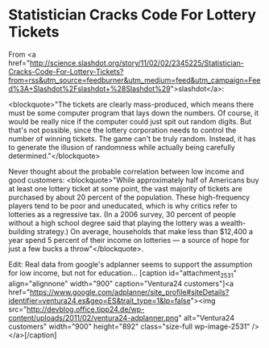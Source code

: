 * Statistician Cracks Code For Lottery Tickets

From 
<a href="http://science.slashdot.org/story/11/02/02/2345225/Statistician-Cracks-Code-For-Lottery-Tickets?from=rss&amp;utm_source=feedburner&amp;utm_medium=feed&amp;utm_campaign=Feed%3A+Slashdot%2Fslashdot+%28Slashdot%29">slashdot</a>:

<blockquote>"The tickets are clearly mass-produced, which means there must be some computer program that lays down the numbers. Of course, it would be really nice if the computer could just spit out random digits. But that's not possible, since the lottery corporation needs to control the number of winning tickets. The game can't be truly random. Instead, it has to generate the illusion of randomness while actually being carefully determined."</blockquote>

Never thought about the probable correlation between low income and good customers: <blockquote>"While approximately half of Americans buy at least one lottery ticket at some point, the vast majority of tickets are purchased by about 20 percent of the population. These high-frequency players tend to be poor and uneducated, which is why critics refer to lotteries as a regressive tax. (In a 2006 survey, 30 percent of people without a high school degree said that playing the lottery was a wealth-building strategy.) On average, households that make less than $12,400 a year spend 5 percent of their income on lotteries — a source of hope for just a few bucks a throw"</blockquote>.

Edit: Real data from google's adplanner seems to support the assumption for low income, but not for education...
[caption id="attachment_2531" align="alignnone" width="900" caption="Ventura24 customers"]<a href="https://www.google.com/adplanner/site_profile#siteDetails?identifier=ventura24.es&#38;geo=ES&#38;trait_type=1&#38;lp=false"><img src="http://devblog.office.tipp24.de/wp-content/uploads/2011/02/ventura24-adplanner.png" alt="Ventura24 customers" width="900" height="892" class="size-full wp-image-2531" /></a>[/caption]
